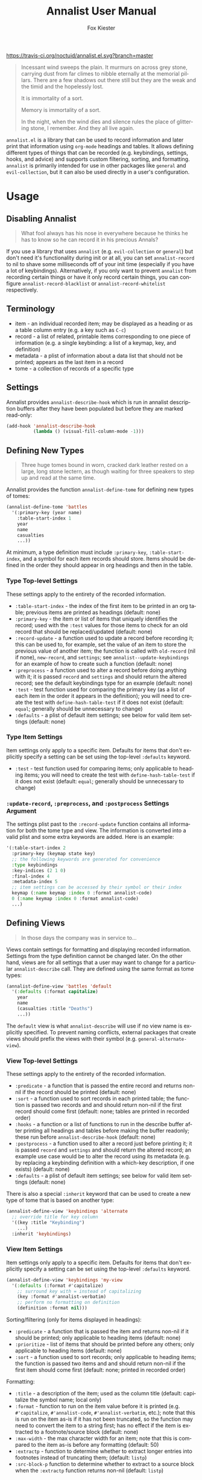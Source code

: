 #+TITLE: Annalist User Manual
#+AUTHOR: Fox Kiester
#+LANGUAGE: en
#+TEXINFO_DIR_CATEGORY: Emacs
#+TEXINFO_DIR_TITLE: Annalist: (annalist).
#+TEXINFO_DIR_DESC: Record and display information such as keybindings.

# NOTE: if you are viewing this in org-mode, it is recommended that you install and enable [[https://github.com/snosov1/toc-org][toc-org]], so that all internal links open correctly.

[[https://melpa.org/#/annalist][file:https://melpa.org/packages/annalist-badge.svg]]
[[https://travis-ci.org/noctuid/annalist.el][https://travis-ci.org/noctuid/annalist.el.svg?branch=master]]

#+begin_quote
Incessant wind sweeps the plain. It murmurs on across grey stone, carrying dust from far climes to nibble eternally at the memorial pillars. There are a few shadows out there still but they are the weak and the timid and the hopelessly lost.

It is immortality of a sort.

Memory is immortality of a sort.

In the night, when the wind dies and silence rules the place of glittering stone, I remember. And they all live again.
#+end_quote

=annalist.el= is a library that can be used to record information and later print that information using =org-mode= headings and tables. It allows defining different types of things that can be recorded (e.g. keybindings, settings, hooks, and advice) and supports custom filtering, sorting, and formatting. =annalist= is primarily intended for use in other packages like =general= and =evil-collection=, but it can also be used directly in a user's configuration.

[[file:https://user-images.githubusercontent.com/4250696/63480582-64e2cb00-c460-11e9-9571-706b5b96992c.png]]

* Table of Contents :noexport:TOC:
- [[#usage][Usage]]
  - [[#disabling-annalist][Disabling Annalist]]
  - [[#terminology][Terminology]]
  - [[#settings][Settings]]
  - [[#defining-new-types][Defining New Types]]
    - [[#type-top-level-settings][Type Top-level Settings]]
    - [[#type-item-settings][Type Item Settings]]
    - [[#update-record-preprocess-and-postprocess-settings-argument][=:update-record=, =:preprocess=, and =:postprocess= Settings Argument]]
  - [[#defining-views][Defining Views]]
    - [[#view-top-level-settings][View Top-level Settings]]
    - [[#view-item-settings][View Item Settings]]
  - [[#recording][Recording]]
  - [[#describing][Describing]]
  - [[#helper-functions][Helper Functions]]
    - [[#list-helpers][List Helpers]]
    - [[#formatting-helpers][Formatting Helpers]]
      - [[#format-helpers][=:format= Helpers]]
      - [[#formatting-emacs-lisp-source-blocks][Formatting Emacs Lisp Source Blocks]]
    - [[#sorting-helpers][Sorting Helpers]]
  - [[#builtin-types][Builtin Types]]
    - [[#keybindings-type][Keybindings Type]]

* Usage
** Disabling Annalist
#+begin_quote
What fool always has his nose in everywhere because he thinks he has to know so he can record it in his precious Annals?
#+end_quote

If you use a library that uses =annalist= (e.g. =evil-collection= or =general=) but don't need it's functionality during init or at all, you can set =annalist-record= to nil to shave some milliseconds off of your init time (especially if you have a lot of keybindings). Alternatively, if you only want to prevent =annalist= from recording certain things or have it only record certain things, you can configure =annalist-record-blacklist= or =annalist-record-whitelist= respectively.

** Terminology
- item - an individual recorded item; may be displayed as a heading or as a table column entry (e.g. a key such as =C-c=)
- record - a list of related, printable items corresponding to one piece of information (e.g. a single keybinding: a list of a keymap, key, and definition)
- metadata - a plist of information about a data list that should not be printed; appears as the last item in a record
- tome - a collection of records of a specific type

** Settings
Annalist provides =annalist-describe-hook= which is run in annalist description buffers after they have been populated but before they are marked read-only:
#+begin_src emacs-lisp
(add-hook 'annalist-describe-hook
          (lambda () (visual-fill-column-mode -1)))
#+end_src

** Defining New Types
#+begin_quote
Three huge tomes bound in worn, cracked dark leather rested on a large, long stone lectern, as though waiting for three speakers to step up and read at the same time.
#+end_quote

Annalist provides the function ~annalist-define-tome~ for defining new types of tomes:
#+begin_src emacs-lisp
(annalist-define-tome 'battles
  '(:primary-key (year name)
    :table-start-index 1
    year
    name
    casualties
    ...))
#+end_src

At minimum, a type definition must include =:primary-key=, =:table-start-index=, and a symbol for each item records should store. Items should be defined in the order they should appear in org headings and then in the table.

*** Type Top-level Settings
These settings apply to the entirety of the recorded information.

- =:table-start-index= - the index of the first item to be printed in an org table; previous items are printed as headings (default: none)
- =:primary-key= - the item or list of items that uniquely identifies the record; used with the  =:test= values for those items to check for an old record that should be replaced/updated (default: none)
- =:record-update= - a function used to update a record before recording it; this can be used to, for example, set the value of an item to store the previous value of another item; the function is called with =old-record= (nil if none), =new-record=, and =settings=; see ~annalist--update-keybindings~ for an example of how to create such a function (default: none)
- =:preprocess= - a function used to alter a record before doing anything with it; it is passed =record= and =settings= and should return the altered record; see the default keybindings type for an example (default: none)
- =:test= - test function used for comparing the primary key (as a list of each item in the order it appears in the definition); you will need to create the test with ~define-hash-table-test~ if it does not exist (default: ~equal~; generally should be unnecessary to change)
- =:defaults= - a plist of default item settings; see below for valid item settings (default: none)

*** Type Item Settings
Item settings only apply to a specific item. Defaults for items that don't explicitly specify a setting can be set using the top-level =:defaults= keyword.

- =:test= - test function used for comparing items; only applicable to heading items; you will need to create the test with ~define-hash-table-test~ if it does not exist (default: ~equal~; generally should be unnecessary to change)

*** =:update-record=, =:preprocess=, and =:postprocess= Settings Argument
The settings plist past to the =:record-update= function contains all information for both the tome type and view. The information is converted into a valid plist and some extra keywords are added. Here is an example:
#+begin_src emacs-lisp
'(:table-start-index 2
  :primary-key (keymap state key)
  ;; the following keywords are generated for convenience
  :type keybindings
  :key-indices (2 1 0)
  :final-index 4
  :metadata-index 5
  ;; item settings can be accessed by their symbol or their index
  keymap (:name keymap :index 0 :format annalist-code)
  0 (:name keymap :index 0 :format annalist-code)
  ...)
#+end_src

** Defining Views
#+begin_quote
In those days the company was in service to…
#+end_quote

Views contain settings for formatting and displaying recorded information. Settings from the type definition cannot be changed later. On the other hand, views are for all settings that a user may want to change for a particular ~annalist-describe~ call. They are defined using the same format as tome types:
#+begin_src emacs-lisp
(annalist-define-view 'battles 'default
  '(:defaults (:format capitalize)
    year
    name
    (casualties :title "Deaths")
    ...))
#+end_src

The =default= view is what ~annalist-describe~ will use if no view name is explicitly specified. To prevent naming conflicts, external packages that create views should prefix the views with their symbol (e.g. =general-alternate-view=).

*** View Top-level Settings
These settings apply to the entirety of the recorded information.

- =:predicate= - a function that is passed the entire record and returns non-nil if the record should be printed (default: none)
- =:sort= - a function used to sort records in each printed table; the function is passed two records and and should return non-nil if the first record should come first (default: none; tables are printed in recorded order)
- =:hooks= - a function or a list of functions to run in the describe buffer after printing all headings and tables before making the buffer readonly; these run before =annalist-describe-hook= (default: none)
- =:postprocess= - a function used to alter a record just before printing it; it is passed =record= and =settings= and should return the altered record; an example use case would be to alter the record using its metadata (e.g. by replacing a keybinding definition with a which-key description, if one exists) (default: none)
- =:defaults= - a plist of default item settings; see below for valid item settings (default: none)

There is also a special =:inherit= keyword that can be used to create a new type of tome that is based on another type:
#+begin_src emacs-lisp
(annalist-define-view 'keybindings 'alternate
  ;; override title for key column
  '((key :title "Keybinding")
    ...)
  :inherit 'keybindings)
#+end_src

*** View Item Settings
Item settings only apply to a specific item. Defaults for items that don't explicitly specify a setting can be set using the top-level =:defaults= keyword.
#+begin_src emacs-lisp
(annalist-define-view 'keybindings 'my-view
  '(:defaults (:format #'capitalize)
    ;; surround key with = instead of capitalizing
    (key :format #'annalist-verbatim)
    ;; perform no formatting on definition
    (definition :format nil)))
#+end_src

Sorting/filtering (only for items displayed in headings):
- =:predicate= - a function that is passed the item and returns non-nil if it should be printed; only applicable to heading items (default: none)
- =:prioritize= - list of items that should be printed before any others; only applicable to heading items (default: none)
- =:sort= - a function used to sort records; only applicable to heading items; the function is passed two items and and should return non-nil if the first item should come first (default: none; printed in recorded order)

Formatting:
- =:title= - a description of the item; used as the column title (default: capitalize the symbol name; local only)
- =:format= - function to run on the item value before it is printed (e.g. ~#'capitalize~, ~#'annalist-code~, ~#'annalist-verbatim~, etc.); note that this is run on the item as-is if it has not been truncated, so the function may need to convert the item to a string first; has no effect if the item is extracted to a footnote/source block (default: none)
- =:max-width= - the max character width for an item; note that this is compared to the item as-is before any formatting (default: 50)
- =:extractp= - function to determine whether to extract longer entries into footnotes instead of truncating them; (default: ~listp~)
- =:src-block-p= function to determine whether to extract to a source block when the =:extractp= function returns non-nil (default: ~listp~)

** Recording
#+begin_quote
The Lady said, “I wanted you to see this, Annalist.”
[…]
“What is about to transpire. So that it is properly recorded in at least one place.”
#+end_quote

~annalist-record~ is used to record information. It requires three arguments: =annalist= =type= =record=. The =annalist= argument will usually be the same as the package prefix that is recording the data. =annalist= and any other names prefixed by =annalist= are reserved for this package. =type= is the type of data to record, and =record= is the actual data. Optionally, the user can also specify metadata that won't be printed after the final item. Buffer-local records should additionally specify =:local t=. Here is an example:
#+begin_src emacs-lisp
(annalist-record 'me 'keybindings
                 (list
                  ;; keymap state key definition previous-definition
                  'global-map nil (kbd "C-+") #'text-scale-increase nil
                  ;; metadata can be specified after final item
                  (list :zoom-related-binding t)))

;; alternatively, record using plist instead of ordered list
(annalist-record 'me 'keybindings
                 (list
                  'keymap 'global-map
                  'state nil
                  'key (kbd "C-+")
                  'definition #'text-scale-increase
                  ;; metadata can be specified with `t' key
                  t (list :zoom-related-binding t))
                 :plist t)
#+end_src

Some items can potentially be recorded as nil. In the previous example, the evil =state= is recorded as nil (which will always be the case for non-evil users). When a heading item is nil, the heading at that level will just be skipped/not printed.

** Describing
#+begin_quote
Once each month, in the evening, the entire Company assembles so the Annalist can read from his predecessors.
#+end_quote

~annalist-describe~ is used to describe information. It takes three arguments: =name= =type view=. =view= is optional (defaults to =default=). For example:
#+begin_src emacs-lisp
(annalist-describe 'me 'keybindings)
#+end_src

It is possible to have custom filtering/sorting behavior by using a custom view:
#+begin_src emacs-lisp
(annalist-define-view 'keybindings 'active-keybindings-only
  '((keymap
     ;; only show keys bound in active keymaps
     :predicate #'annalist--active-keymap
     ;; sort keymaps alphabetically
     :sort #'annalist--string-<)))

(annalist-describe 'my 'keybindings 'active-keybindings-only)
#+end_src

=annalist-org-startup-folded= will determine what =org-startup-folded= setting to use (defaults to nil; all headings will be unfolded).

** Helper Functions
*** List Helpers
~annalist-plistify-record~ can be used to convert a record that is an ordered list to a plist. ~annalist-listify-record~ can be used to do the opposite. This is what the =:plist= argument for ~annalist-record~ uses internally. These functions can be useful, for example, inside a =:record-update= function, so that you can get record items by their name instead of by their index. However, if there will be a lot of data recorded for a type during Emacs initialization time, the extra time to convert between list types can add up, so it's recommended that you don't use these functions or =:plist= in such cases.

*** Formatting Helpers
**** =:format= Helpers
Annalist provides ~annalist-verbatim~ (e.g. ~=verbatim text=~), ~annalist-code~ (e.g. =~my-function~=), and ~annalist-capitalize~. There is also an ~annalist-compose~ helper for combining different formatting functions.

**** Formatting Emacs Lisp Source Blocks
By default, Emacs Lisp extracted into source blocks will just be one long line. You can add ~annalist-multiline-source-blocks~ to a view's =:hooks= keyword or to =annalist-describe-hook= to autoformat org source blocks if lispy is installed. By default, it uses ~lispy-alt-multiline~. To use ~lispy-multiline~ instead, customize ~annalist-multiline-function~.

The builtin types have ~annlist-multiline-source-blocks~ in their =:hooks= setting by default.

Here is an example of what this looks like:

[[file:https://user-images.githubusercontent.com/4250696/62338313-1025e300-b4a6-11e9-845f-179c02abef35.png]]

*** Sorting Helpers
Annalist provides ~annalist-string-<~ and ~annalist-key-<~ (e.g. ~(kbd "C-c a")~ vs ~(kbd "C-c b")~).

** Builtin Types
*** Keybindings Type
Annalist provides a type for recording keybindings that is used by =evil-collection= and =general=. When recording a keybinding, the keymap must be provided as a symbol. Here is an example:
#+begin_src emacs-lisp
(annalist-record 'annalist 'keybindings
                 (list 'org-mode-map nil (kbd "C-c g") #'counsel-org-goto))
#+end_src

In addition to the default view, it has a =valid= to only show keybindings for keymaps/states that exist (since some keybindings may be in a ~with-eval-after-load~). It also has an =active= view to only show keybindings that are currently active.

# increase max depth
# Local Variables:
# toc-org-max-depth: 4
# End:
